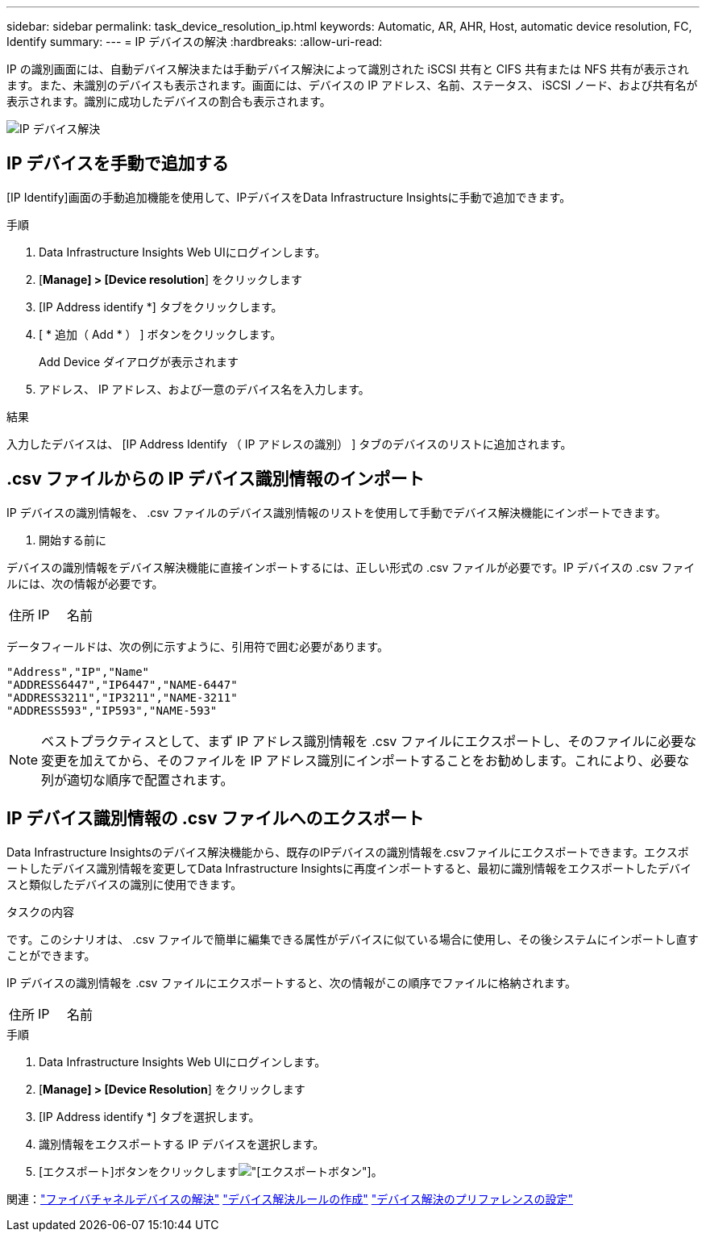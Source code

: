 ---
sidebar: sidebar 
permalink: task_device_resolution_ip.html 
keywords: Automatic, AR, AHR, Host, automatic device resolution, FC, Identify 
summary:  
---
= IP デバイスの解決
:hardbreaks:
:allow-uri-read: 


[role="lead"]
IP の識別画面には、自動デバイス解決または手動デバイス解決によって識別された iSCSI 共有と CIFS 共有または NFS 共有が表示されます。また、未識別のデバイスも表示されます。画面には、デバイスの IP アドレス、名前、ステータス、 iSCSI ノード、および共有名が表示されます。識別に成功したデバイスの割合も表示されます。

image:Device_Resolution_IP.png["IP デバイス解決"]



== IP デバイスを手動で追加する

[IP Identify]画面の手動追加機能を使用して、IPデバイスをData Infrastructure Insightsに手動で追加できます。

.手順
. Data Infrastructure Insights Web UIにログインします。
. [*Manage] > [Device resolution*] をクリックします
. [IP Address identify *] タブをクリックします。
. [ * 追加（ Add * ） ] ボタンをクリックします。
+
Add Device ダイアログが表示されます

. アドレス、 IP アドレス、および一意のデバイス名を入力します。


.結果
入力したデバイスは、 [IP Address Identify （ IP アドレスの識別） ] タブのデバイスのリストに追加されます。



== .csv ファイルからの IP デバイス識別情報のインポート

IP デバイスの識別情報を、 .csv ファイルのデバイス識別情報のリストを使用して手動でデバイス解決機能にインポートできます。

. 開始する前に


デバイスの識別情報をデバイス解決機能に直接インポートするには、正しい形式の .csv ファイルが必要です。IP デバイスの .csv ファイルには、次の情報が必要です。

|===


| 住所 | IP | 名前 
|===
データフィールドは、次の例に示すように、引用符で囲む必要があります。

....
"Address","IP","Name"
"ADDRESS6447","IP6447","NAME-6447"
"ADDRESS3211","IP3211","NAME-3211"
"ADDRESS593","IP593","NAME-593"
....

NOTE: ベストプラクティスとして、まず IP アドレス識別情報を .csv ファイルにエクスポートし、そのファイルに必要な変更を加えてから、そのファイルを IP アドレス識別にインポートすることをお勧めします。これにより、必要な列が適切な順序で配置されます。



== IP デバイス識別情報の .csv ファイルへのエクスポート

Data Infrastructure Insightsのデバイス解決機能から、既存のIPデバイスの識別情報を.csvファイルにエクスポートできます。エクスポートしたデバイス識別情報を変更してData Infrastructure Insightsに再度インポートすると、最初に識別情報をエクスポートしたデバイスと類似したデバイスの識別に使用できます。

.タスクの内容
です。このシナリオは、 .csv ファイルで簡単に編集できる属性がデバイスに似ている場合に使用し、その後システムにインポートし直すことができます。

IP デバイスの識別情報を .csv ファイルにエクスポートすると、次の情報がこの順序でファイルに格納されます。

|===


| 住所 | IP | 名前 
|===
.手順
. Data Infrastructure Insights Web UIにログインします。
. [*Manage] > [Device Resolution*] をクリックします
. [IP Address identify *] タブを選択します。
. 識別情報をエクスポートする IP デバイスを選択します。
. [エクスポート]ボタンをクリックしますimage:ExportButton.png["[エクスポート]ボタン"]。
+
.csv ファイルを開くか、ファイルを保存するかを選択します。



関連：link:task_device_resolution_fibre_channel.html["ファイバチャネルデバイスの解決"] link:task_device_resolution_rules.html["デバイス解決ルールの作成"] link:task_device_resolution_preferences.html["デバイス解決のプリファレンスの設定"]
